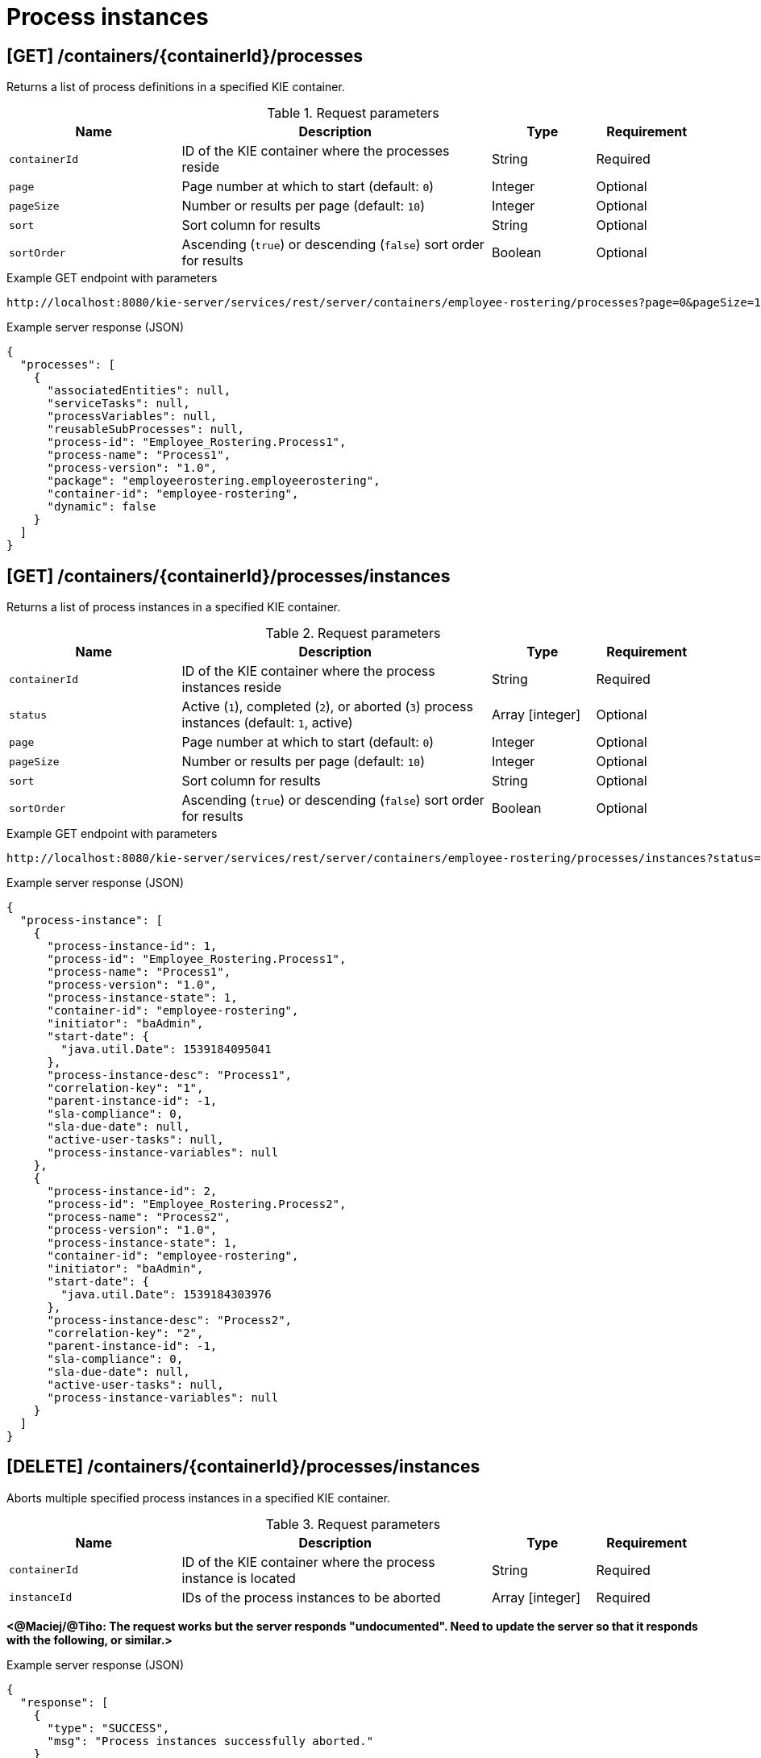 // To reuse this module, ifeval the title to be more specific as needed.

[id='kie-server-rest-api-process-instances-ref_{context}']
= Process instances

// The {KIE_SERVER} REST API supports the following endpoints for managing process instances. The {KIE_SERVER} REST API base URL is `\http://SERVER:PORT/kie-server/services/rest/server/`. All requests require basic HTTP Authentication or token-based authentication for the `kie-server` user role.

== [GET] /containers/{containerId}/processes

Returns a list of process definitions in a specified KIE container.

.Request parameters
[cols="25%,45%,15%,15%", frame="all", options="header"]
|===
|Name
|Description
|Type
|Requirement

|`containerId`
|ID of the KIE container where the processes reside
|String
|Required

|`page`
|Page number at which to start (default: `0`)
|Integer
|Optional

|`pageSize`
|Number or results per page (default: `10`)
|Integer
|Optional

|`sort`
|Sort column for results
|String
|Optional

|`sortOrder`
|Ascending (`true`) or descending (`false`) sort order for results
|Boolean
|Optional
|===

.Example GET endpoint with parameters
[source]
----
http://localhost:8080/kie-server/services/rest/server/containers/employee-rostering/processes?page=0&pageSize=10&sort=Test&sortOrder=true
----

.Example server response (JSON)
[source,json]
----
{
  "processes": [
    {
      "associatedEntities": null,
      "serviceTasks": null,
      "processVariables": null,
      "reusableSubProcesses": null,
      "process-id": "Employee_Rostering.Process1",
      "process-name": "Process1",
      "process-version": "1.0",
      "package": "employeerostering.employeerostering",
      "container-id": "employee-rostering",
      "dynamic": false
    }
  ]
}
----

== [GET] /containers/{containerId}/processes/instances

Returns a list of process instances in a specified KIE container.

.Request parameters
[cols="25%,45%,15%,15%", frame="all", options="header"]
|===
|Name
|Description
|Type
|Requirement

|`containerId`
|ID of the KIE container where the process instances reside
|String
|Required

|`status`
|Active (`1`), completed (`2`), or aborted (`3`) process instances (default: `1`, active)
|Array [integer]
|Optional

|`page`
|Page number at which to start (default: `0`)
|Integer
|Optional

|`pageSize`
|Number or results per page (default: `10`)
|Integer
|Optional

|`sort`
|Sort column for results
|String
|Optional

|`sortOrder`
|Ascending (`true`) or descending (`false`) sort order for results
|Boolean
|Optional
|===

.Example GET endpoint with parameters
[source]
----
http://localhost:8080/kie-server/services/rest/server/containers/employee-rostering/processes/instances?status=1&page=0&pageSize=10&sortOrder=true
----

.Example server response (JSON)
[source,json]
----
{
  "process-instance": [
    {
      "process-instance-id": 1,
      "process-id": "Employee_Rostering.Process1",
      "process-name": "Process1",
      "process-version": "1.0",
      "process-instance-state": 1,
      "container-id": "employee-rostering",
      "initiator": "baAdmin",
      "start-date": {
        "java.util.Date": 1539184095041
      },
      "process-instance-desc": "Process1",
      "correlation-key": "1",
      "parent-instance-id": -1,
      "sla-compliance": 0,
      "sla-due-date": null,
      "active-user-tasks": null,
      "process-instance-variables": null
    },
    {
      "process-instance-id": 2,
      "process-id": "Employee_Rostering.Process2",
      "process-name": "Process2",
      "process-version": "1.0",
      "process-instance-state": 1,
      "container-id": "employee-rostering",
      "initiator": "baAdmin",
      "start-date": {
        "java.util.Date": 1539184303976
      },
      "process-instance-desc": "Process2",
      "correlation-key": "2",
      "parent-instance-id": -1,
      "sla-compliance": 0,
      "sla-due-date": null,
      "active-user-tasks": null,
      "process-instance-variables": null
    }
  ]
}
----

== [DELETE] /containers/{containerId}/processes/instances

Aborts multiple specified process instances in a specified KIE container.

.Request parameters
[cols="25%,45%,15%,15%", frame="all", options="header"]
|===
|Name
|Description
|Type
|Requirement

|`containerId`
|ID of the KIE container where the process instance is located
|String
|Required

|`instanceId`
|IDs of the process instances to be aborted
|Array [integer]
|Required
|===

*<@Maciej/@Tiho: The request works but the server responds "undocumented". Need to update the server so that it responds with the following, or similar.>*

.Example server response (JSON)
[source,json]
----
{
  "response": [
    {
      "type": "SUCCESS",
      "msg": "Process instances successfully aborted."
    }
  ]
}
----

== [GET] /containers/{containerId}/processes/instances/{processInstanceId}

Returns information about a specified process instance in a specified KIE container.

.Request parameters
[cols="25%,45%,15%,15%", frame="all", options="header"]
|===
|Name
|Description
|Type
|Requirement

|`containerId`
|ID of the KIE container where the process instance is located
|String
|Required

|`processInstanceId`
|ID of the process instance to be retrieved
|Integer
|Required

|`withVars`
|Returns variable information for the process instance when set to `true` (default: `null`)
|Boolean
|Optional
|===

.Example GET endpoint with parameters
[source]
----
http://localhost:8080/kie-server/services/rest/server/containers/employee-rostering/processes/instances/1?withVars=true
----

.Example server response (JSON)
[source,json]
----
{
  "process-instance-id": 1,
  "process-id": "Employee_Rostering.Process1",
  "process-name": "Process1",
  "process-version": "1.0",
  "process-instance-state": 1,
  "container-id": "employee-rostering",
  "initiator": "baAdmin",
  "start-date": {
    "java.util.Date": 1539184095041
  },
  "process-instance-desc": "Process1",
  "correlation-key": "1",
  "parent-instance-id": -1,
  "sla-compliance": 0,
  "sla-due-date": null,
  "active-user-tasks": null,
  "process-instance-variables": {
    "initiator": "baAdmin"
  }
}
----

== [DELETE] /containers/{containerId}/processes/instances/{processInstanceId}

Aborts a specified process instance in a specified KIE container.

.Request parameters
[cols="25%,45%,15%,15%", frame="all", options="header"]
|===
|Name
|Description
|Type
|Requirement

|`containerId`
|ID of the KIE container where the process instance is located
|String
|Required

|`processInstanceId`
|ID of the process instance to be aborted
|Integer
|Required
|===

*<@Maciej/@Tiho: The request works but the server responds "undocumented". Need to update the server so that it responds with the following, or similar.>*

.Example server response (JSON)
[source,json]
----
{
  "response": [
    {
      "type": "SUCCESS",
      "msg": "Process instance successfully aborted."
    }
  ]
}
----

== [GET] /containers/{containerId}/processes/instances/{processInstanceId}/nodes/instances

Returns node instances for the specified process instance.

.Request parameters
[cols="25%,45%,15%,15%", frame="all", options="header"]
|===
|Name
|Description
|Type
|Requirement

|`containerId`
|ID of the KIE container where the process instance is located
|String
|Required

|`processInstanceId`
|ID of the process instance
|Integer
|Required

|`activeOnly`
|Active nodes only
|Integer
|Optional

|`completedOnly`
|Completed nodes only
|Integer
|Optional

|`page`
|Page number at which to start (default: `0`)
|Integer
|Optional

|`pageSize`
|Number or results per page (default: `10`)
|Integer
|Optional
|===

.Example GET endpoint with parameters
[source]
----
http://localhost:8080/kie-server/services/rest/server/containers/employee-rostering/processes/instances/2/nodes/instances?activeOnly=true&page=0&pageSize=10
----

.Example server response (JSON)
[source,json]
----
{
  "node-instance": [
    {
      "node-instance-id": 1,
      "node-name": "Task",
      "process-instance-id": 2,
      "work-item-id": 2,
      "container-id": "employee-rostering",
      "start-date": {
        "java.util.Date": 1539184095048
      },
      "node-id": "_5F8EED98-433C-4E7B-97BC-0E70615F13CB",
      "node-type": "HumanTaskNode",
      "node-connection": "_E89FEB0F-B8E1-4138-9DF0-397C9F9A6512",
      "node-completed": false,
      "reference-id": null,
      "sla-compliance": 0,
      "sla-due-date": null
    }
  ]
}
----

== [GET] /containers/{containerId}/processes/instances/{processInstanceId}/variables

Retrieves all variables for a specified process instance as a map in which the key is the variable name and the value is the variable value.

.Request parameters
[cols="25%,45%,15%,15%", frame="all", options="header"]
|===
|Name
|Description
|Type
|Requirement

|`containerId`
|ID of the KIE container where the process instance is located
|String
|Required

|`processInstanceId`
|ID of the process instance
|Integer
|Required
|===

.Example server response (JSON)
[source,json]
----
{
  "application": {
    "com.myspace.mortgage_app.Application": {
      "applicant": {
        "com.myspace.mortgage_app.Applicant": {
          "name": "",
          "annualincome": 0,
          "address": null,
          "ssn": 0,
          "creditrating": null
        }
      },
      "property": {
        "com.myspace.mortgage_app.Property": {
          "age": 0,
          "address": "",
          "locale": "",
          "saleprice": 0
        }
      },
      "downpayment": 0,
      "amortization": 0,
      "mortgageamount": null
    }
  },
  "initiator": "baAdmin"
}
----

== [POST] /containers/{containerId}/processes/instances/{processInstanceId}/variables

Updates the values of one or more variable for a specified process instance. The request is a map in which the key is the variable name and the value is the new variable value.

.Request parameters
[cols="25%,45%,15%,15%", frame="all", options="header"]
|===
|Name
|Description
|Type
|Requirement

|`containerId`
|ID of the KIE container where the process instance is located
|String
|Required

|`processInstanceId`
|ID of the process instance
|Integer
|Required

|*body*
|Map containing each variable name and updated value in a `key: value` format
|Request body
|Required
|===

.Example request body (JSON)
[source,json]
----
{
  "application": {
    "com.myspace.mortgage_app.Application": {
      "applicant": {
        "com.myspace.mortgage_app.Applicant": {
          "name": "NewName",
          "annualincome": 0,
          "address": null,
          "ssn": 0,
          "creditrating": null
        }
      },
      "property": {
        "com.myspace.mortgage_app.Property": {
          "age": 0,
          "address": "NewAddress",
          "locale": "",
          "saleprice": 0
        }
      },
      "downpayment": 0,
      "amortization": 0,
      "mortgageamount": null
    }
  },
  "initiator": "baAdmin"
}
----

*<@Maciej/@Tiho: The request works but the server responds "undocumented". Need to update the server so that it responds with the following, or similar.>*

.Example server response (JSON)
[source,json]
----
{
  "response": [
    {
      "type": "SUCCESS",
      "msg": "Variables for process instance 2 successfully updated."
    }
  ]
}
----

== [GET] /containers/{containerId}/processes/instances/{processInstanceId}/variables/instances

Returns the current variable values of a specified process instance in a specified KIE container.

.Request parameters
[cols="25%,45%,15%,15%", frame="all", options="header"]
|===
|Name
|Description
|Type
|Requirement

|`containerId`
|ID of the KIE container where the process instance is located
|String
|Required

|`processInstanceId`
|ID of the process instance
|Integer
|Required
|===

.Example server response (JSON)
[source,json]
----
{
  "variable-instance": [
    {
      "name": "initiator",
      "old-value": "",
      "value": "baAdmin",
      "process-instance-id": 2,
      "modification-date": {
        "java.util.Date": 1539610491992
      }
    },
    {
      "name": "application",
      "old-value": "com.myspace.mortgage_app.Application@bd449b3",
      "value": "com.myspace.mortgage_app.Application@bd449b3",
      "process-instance-id": 2,
      "modification-date": {
        "java.util.Date": 1539610492006
      }
    }
  ]
}
----

== [GET] /containers/{containerId}/processes/instances/{processInstanceId}/variables/instances/{variableName}

Returns the history of a specified variable in a specified process instance.

.Request parameters
[cols="25%,45%,15%,15%", frame="all", options="header"]
|===
|Name
|Description
|Type
|Requirement

|`containerId`
|ID of the KIE container where the process instance is located
|String
|Required

|`processInstanceId`
|ID of the process instance
|Integer
|Required

|`variableName`
|Name of the process instance variable to be retrieved
|String
|Required

|`page`
|Page number at which to start (default: `0`)
|Integer
|Optional

|`pageSize`
|Number or results per page (default: `10`)
|Integer
|Optional
|===

.Example GET endpoint with variable name and optional parameters
[source]
----
http://localhost:8080/kie-server/services/rest/server/containers/mortgage-process_1.0.0-SNAPSHOT/processes/instances/2/variables/instances/application?page=0&pageSize=10
----

.Example server response (JSON)
[source,json]
----
{
  "variable-instance": [
    {
      "name": "application",
      "old-value": "com.myspace.mortgage_app.Application@bd449b3",
      "value": "com.myspace.mortgage_app.Application@bd449b3",
      "process-instance-id": 2,
      "modification-date": {
        "java.util.Date": 1539610492006
      }
    },
    {
      "name": "application",
      "old-value": "",
      "value": "com.myspace.mortgage_app.Application@bd449b3",
      "process-instance-id": 1,
      "modification-date": {
        "java.util.Date": 1539610491978
      }
    }
  ]
}
----

== [GET] /containers/{containerId}/processes/instances/{processInstanceId}/variable/{variableName}

Returns the value of a specified variable in a specified process instance.

.Request parameters
[cols="25%,45%,15%,15%", frame="all", options="header"]
|===
|Name
|Description
|Type
|Requirement

|`containerId`
|ID of the KIE container where the process instance is located
|String
|Required

|`processInstanceId`
|ID of the process instance
|Integer
|Required

|`variableName`
|Name of the process instance variable to be retrieved
|String
|Required
|===

.Example GET endpoint with variable name
[source]
----
http://localhost:8080/kie-server/services/rest/server/containers/mortgage-process_1.0.0-SNAPSHOT/processes/instances/2/variable/application
----

.Example server response (JSON)
[source,json]
----
{
  "com.myspace.mortgage_app.Application": {
    "applicant": {
      "com.myspace.mortgage_app.Applicant": {
        "name": "",
        "annualincome": 0,
        "address": null,
        "ssn": 0,
        "creditrating": null
      }
    },
    "property": {
      "com.myspace.mortgage_app.Property": {
        "age": 0,
        "address": "",
        "locale": "",
        "saleprice": 0
      }
    },
    "downpayment": 0,
    "amortization": 0,
    "mortgageamount": null
  }
}
----

== [PUT] /containers/{containerId}/processes/instances/{processInstanceId}/variable/{variableName}

Creates or updates a variable for a specified process instance.

.Request parameters
[cols="25%,45%,15%,15%", frame="all", options="header"]
|===
|Name
|Description
|Type
|Requirement

|`containerId`
|ID of the KIE container where the process instance is located
|String
|Required

|`processInstanceId`
|ID of the process instance
|Integer
|Required

|`varName`
|Name of the process instance variable to be created or updated
|String
|Required

|*body*
|Map containing each new or updated variable name and value in a `key: value` format
|Request body
|Required
|===

.Example request body (JSON)
[source,json]
----
{
  "applicationNew": {
    "com.myspace.mortgage_app.Application": {
      "applicant": {
        "com.myspace.mortgage_app.Applicant": {
          "name": "NewName2",
          "annualincome": 0,
          "address": null,
          "ssn": 0,
          "creditrating": null
        }
      },
      "propertyNew": {
        "com.myspace.mortgage_app.Property": {
          "age": 0,
          "address": "NewAddress2",
          "locale": "",
          "saleprice": 0
        }
      },
      "downpayment": 0,
      "amortization": 0,
      "mortgageamount": null
    }
  },
  "initiatorNew": "baAdmin2"
}
----

*<@Maciej/@Tiho: The request works but the server responds "undocumented". Need to update the server so that it responds with the following, or similar.>*

.Example server response (JSON)
[source,json]
----
{
  "response": [
    {
      "type": "SUCCESS",
      "msg": "Variables for process instance 2 successfully updated."
    }
  ]
}
----

== [GET] /containers/{containerId}/processes/instances/{processInstanceId}/processes

Returns a list of process instances for which a specified process instance is a parent process instance

.Request parameters
[cols="25%,45%,15%,15%", frame="all", options="header"]
|===
|Name
|Description
|Type
|Requirement

|`containerId`
|ID of the KIE container where the process instance is located
|String
|Required

|`processInstanceId`
|ID of the parent process instance
|Integer
|Required

|`status`
|Active (`1`), completed (`2`), or aborted (`3`) process instances (default: `1`, active)
|Array [integer]
|Optional

|`page`
|Page number at which to start (default: `0`)
|Integer
|Optional

|`pageSize`
|Number or results per page (default: `10`)
|Integer
|Optional

|`sort`
|Sort column for results
|String
|Optional

|`sortOrder`
|Ascending (`true`) or descending (`false`) sort order for results
|Boolean
|Optional
|===

.Example GET endpoint with parameters
[source]
----
http://localhost:8080/kie-server/services/rest/server/containers/mortgage-process_1.0.0-SNAPSHOT/processes/instances/2/processes?page=0&pageSize=10&sortOrder=true
----

.Example server response (JSON)
[source,json]
----
{
  "process-instance": [
    {
      "process-instance-id": 1,
      "process-id": "Employee_Rostering.Process1",
      "process-name": "Process1",
      "process-version": "1.0",
      "process-instance-state": 1,
      "container-id": "employee-rostering",
      "initiator": "baAdmin",
      "start-date": {
        "java.util.Date": 1539184095041
      },
      "process-instance-desc": "Process1",
      "correlation-key": "1",
      "parent-instance-id": 2,
      "sla-compliance": 0,
      "sla-due-date": null,
      "active-user-tasks": null,
      "process-instance-variables": null
    }
  ]
}
----

== [POST] /containers/{containerId}/processes/{processId}/instances

Starts a new process instance of a specified process.

.Request parameters
[cols="25%,45%,15%,15%", frame="all", options="header"]
|===
|Name
|Description
|Type
|Requirement

|`containerId`
|ID of the KIE container where the process is located
|String
|Required

|`processId`
|ID of the process for which you are starting a process instance
|String
|Required

|*body*
|Optional map containing process instance variable names and values in a `key: value` format
|Request body
|Optional
|===

.Example request body with optional process instance variables (JSON)
[source,json]
----
{
  "application": {
    "com.myspace.mortgage_app.Application": {
      "applicant": {
        "com.myspace.mortgage_app.Applicant": {
          "name": "NewName",
          "annualincome": 0,
          "address": null,
          "ssn": 0,
          "creditrating": null
        }
      },
      "property": {
        "com.myspace.mortgage_app.Property": {
          "age": 0,
          "address": "NewAddress",
          "locale": "",
          "saleprice": 0
        }
      },
      "downpayment": 0,
      "amortization": 0,
      "mortgageamount": null
    }
  },
  "initiator": "baAdmin"
}
----

*<@Maciej/@Tiho: The server responds with only the new process instance number (example: 4). It should respond more fully and say something like the response below.>*

.Example server response (JSON)
[source,json]
----
{
  "response": [
    {
      "type": "SUCCESS",
      "msg": "Process instance 4 successfully started."
    }
  ]
}
----

== [POST] /containers/{containerId}/processes/{processId}/instances/correlation/{correlationKey}

Starts a new process instance of a specified process and assigns a new correlation key to the process instance.

.Request parameters
[cols="25%,45%,15%,15%", frame="all", options="header"]
|===
|Name
|Description
|Type
|Requirement

|`containerId`
|ID of the KIE container where the process is located
|String
|Required

|`processId`
|ID of the process for which you are starting a process instance
|String
|Required

|`correlationKey`
|Correlation key to be assigned to the new process instance
|String
|Required

|*body*
|Optional map containing process instance variable names and values in a `key: value` format
|Request body
|Optional
|===

.Example request body with optional process instance variables (JSON)
[source,json]
----
{
  "application": {
    "com.myspace.mortgage_app.Application": {
      "applicant": {
        "com.myspace.mortgage_app.Applicant": {
          "name": "NewName",
          "annualincome": 0,
          "address": null,
          "ssn": 0,
          "creditrating": null
        }
      },
      "property": {
        "com.myspace.mortgage_app.Property": {
          "age": 0,
          "address": "NewAddress",
          "locale": "",
          "saleprice": 0
        }
      },
      "downpayment": 0,
      "amortization": 0,
      "mortgageamount": null
    }
  },
  "initiator": "baAdmin"
}
----

*<@Maciej/@Tiho: The server responds with only the new process instance number (example: 5). It should respond more fully and say something like the response below.>*

.Example server response (JSON)
[source,json]
----
{
  "response": [
    {
      "type": "SUCCESS",
      "msg": "Process instance 5 successfully started."
    }
  ]
}
----

== [GET] /containers/{containerId}/processes/instances/{processInstanceId}/workitems

Returns all work items for a specified process instance.

.Request parameters
[cols="25%,45%,15%,15%", frame="all", options="header"]
|===
|Name
|Description
|Type
|Requirement

|`containerId`
|ID of the KIE container where the process instance is located
|String
|Required

|`processInstanceId`
|ID of the process instance associated with the work items
|Integer
|Required
|===

.Example server response (JSON)
[source,json]
----
{
  "work-item-instance": [
    {
      "work-item-id": 4,
      "work-item-name": "Human Task",
      "work-item-state": 0,
      "work-item-params": {
        "application": {
          "com.myspace.mortgage_app.Application": {
            "applicant": {
              "com.myspace.mortgage_app.Applicant": {
                "name": "NewName",
                "annualincome": 0,
                "address": null,
                "ssn": 0,
                "creditrating": null
              }
            },
            "property": {
              "com.myspace.mortgage_app.Property": {
                "age": 0,
                "address": "NewAddress",
                "locale": "",
                "saleprice": 0
              }
            },
            "downpayment": 0,
            "amortization": 0,
            "mortgageamount": null
          }
        },
        "TaskName": "CorrectData",
        "NodeName": "Correct Data",
        "Skippable": "false",
        "GroupId": "broker"
      },
      "process-instance-id": 4,
      "container-id": "mortgage-process_1.0.0-SNAPSHOT",
      "node-instance-id": 5,
      "node-id": 6
    }
  ]
}
----

== [GET] /containers/{containerId}/processes/instances/{processInstanceId}/workitems/{workItemId}

Returns information about a specified work item for a specified process instance.

.Request parameters
[cols="25%,45%,15%,15%", frame="all", options="header"]
|===
|Name
|Description
|Type
|Requirement

|`containerId`
|ID of the KIE container where the process instance is located
|String
|Required

|`processInstanceId`
|ID of the process instance associated with the work item
|Integer
|Required

|`workItemId`
|ID of the work item to be retrieved
|Integer
|Required
|===

.Example server response (JSON)
[source,json]
----
{
  "work-item-instance": [
    {
      "work-item-id": 4,
      "work-item-name": "Human Task",
      "work-item-state": 0,
      "work-item-params": {
        "application": {
          "com.myspace.mortgage_app.Application": {
            "applicant": {
              "com.myspace.mortgage_app.Applicant": {
                "name": "NewName",
                "annualincome": 0,
                "address": null,
                "ssn": 0,
                "creditrating": null
              }
            },
            "property": {
              "com.myspace.mortgage_app.Property": {
                "age": 0,
                "address": "NewAddress",
                "locale": "",
                "saleprice": 0
              }
            },
            "downpayment": 0,
            "amortization": 0,
            "mortgageamount": null
          }
        },
        "TaskName": "CorrectData",
        "NodeName": "Correct Data",
        "Skippable": "false",
        "GroupId": "broker"
      },
      "process-instance-id": 4,
      "container-id": "mortgage-process_1.0.0-SNAPSHOT",
      "node-instance-id": 5,
      "node-id": 6
    }
  ]
}
----

== [PUT] /containers/{containerId}/processes/instances/{processInstanceId}/workitems/{workItemId}/aborted

Aborts a specified work item for a specified process instance.

.Request parameters
[cols="25%,45%,15%,15%", frame="all", options="header"]
|===
|Name
|Description
|Type
|Requirement

|`containerId`
|ID of the KIE container where the process instance is located
|String
|Required

|`processInstanceId`
|ID of the process instance associated with the work item
|Integer
|Required

|`workItemId`
|ID of the work item to be aborted
|Integer
|Required
|===

*<@Maciej/@Tiho: The request works but the server responds "undocumented". Need to update the server so that it responds with the following, or similar.>*

.Example server response (JSON)
[source,json]
----
{
  "response": [
    {
      "type": "SUCCESS",
      "msg": "Work item 4 successfully aborted."
    }
  ]
}
----

== [PUT]  /containers/{containerId}/processes/instances/{processInstanceId}/workitems/{workItemId}/completed

Completes a specified work item for a specified process instance.

.Request parameters
[cols="25%,45%,15%,15%", frame="all", options="header"]
|===
|Name
|Description
|Type
|Requirement

|`containerId`
|ID of the KIE container where the process instance is located
|String
|Required

|`processInstanceId`
|ID of the process instance associated with the work item
|Integer
|Required

|`workItemId`
|ID of the work item to be completed
|Integer
|Required

|*body*
|Optional map containing work item outcome data in a `key: value` format
|Request body
|Optional
|===

*<@Maciej/@Tiho: Example JSON request body with the optional map containing the work item outcome data. Struggling to validate.>*

.Example request body with optional outcome data (JSON)
[source,json]
----

----

*<@Maciej/@Tiho: Even if the request works the server responds "undocumented". Need to update the server so that it responds with the following, or similar.>*

.Example server response (JSON)
[source,json]
----
{
  "response": [
    {
      "type": "SUCCESS",
      "msg": "Work item 4 successfully completed."
    }
  ]
}
----


== [GET] /containers/{containerId}/processes/instances/{processInstanceId}/signals

Returns all available signal names for a specified process instance.

.Request parameters
[cols="25%,45%,15%,15%", frame="all", options="header"]
|===
|Name
|Description
|Type
|Requirement

|`containerId`
|ID of the KIE container where the process instance is located
|String
|Required

|`processInstanceId`
|ID of the process instance associated with the signals
|Integer
|Required
|===

*<@Maciej/@Tiho: Example JSON server response below. I can't get an example to return signals.>*

.Example server response (JSON)
[source,json]
----

----

== [POST] /containers/{containerId}/processes/instances/{processInstanceId}/signal/{signalName}

Signals a specified process instance with a specified signal name and optional signal data.

.Request parameters
[cols="25%,45%,15%,15%", frame="all", options="header"]
|===
|Name
|Description
|Type
|Requirement

|`containerId`
|ID of the KIE container where the process instance is located
|String
|Required

|`processInstanceId`
|ID of the process instance to be signaled
|Integer
|Required

|`signalName`
|Name of the signal to be sent to the process instance
|String
|Required

|*body*
|Optional event data of any type
|Request body
|Optional
|===

*<@Maciej/@Tiho: Example JSON request body with the optional event data. Struggling to validate.>*

.Example request body with optional event data (JSON)
[source,json]
----

----

*<@Maciej/@Tiho: Example JSON server response below. I can't get an example to work. If the response is "undocumented" in swagger, then needs to be a successful response similar to what I've proposed for other "undocumented" responses in this section.>*

.Example server response (JSON)
[source,json]
----

----

== [POST] /containers/{containerId}/processes/instances/signal/{signalName}

Signals multiple process instances with a specified signal name.

.Request parameters
[cols="25%,45%,15%,15%", frame="all", options="header"]
|===
|Name
|Description
|Type
|Requirement

|`containerId`
|ID of the KIE container where the process instance is located
|String
|Required

|`processInstanceId`
|IDs of multiple process instances to be signaled
|Array [integer]
|Required

|`signalName`
|Name of the signal to be sent to the process instances
|String
|Required

|*body*
|Optional event data of any type
|Request body
|Optional
|===

*<@Maciej/@Tiho: Example JSON request body with the optional event data. Struggling to validate.>*

.Example request body with optional event data (JSON)
[source,json]
----

----

*<@Maciej/@Tiho: Example JSON server response below. I can't get an example to work. If the response is "undocumented" in swagger, then needs to be a successful response similar to what I've proposed for other "undocumented" responses in this section.>*

.Example server response (JSON)
[source,json]
----

----
